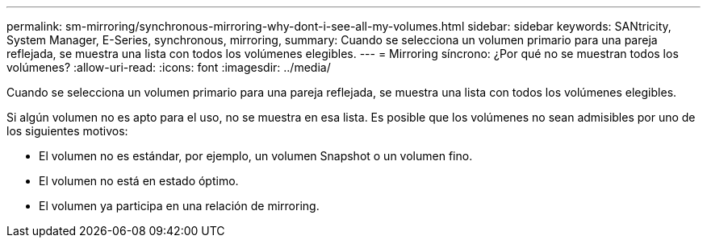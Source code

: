 ---
permalink: sm-mirroring/synchronous-mirroring-why-dont-i-see-all-my-volumes.html 
sidebar: sidebar 
keywords: SANtricity, System Manager, E-Series, synchronous, mirroring, 
summary: Cuando se selecciona un volumen primario para una pareja reflejada, se muestra una lista con todos los volúmenes elegibles. 
---
= Mirroring síncrono: ¿Por qué no se muestran todos los volúmenes?
:allow-uri-read: 
:icons: font
:imagesdir: ../media/


[role="lead"]
Cuando se selecciona un volumen primario para una pareja reflejada, se muestra una lista con todos los volúmenes elegibles.

Si algún volumen no es apto para el uso, no se muestra en esa lista. Es posible que los volúmenes no sean admisibles por uno de los siguientes motivos:

* El volumen no es estándar, por ejemplo, un volumen Snapshot o un volumen fino.
* El volumen no está en estado óptimo.
* El volumen ya participa en una relación de mirroring.


